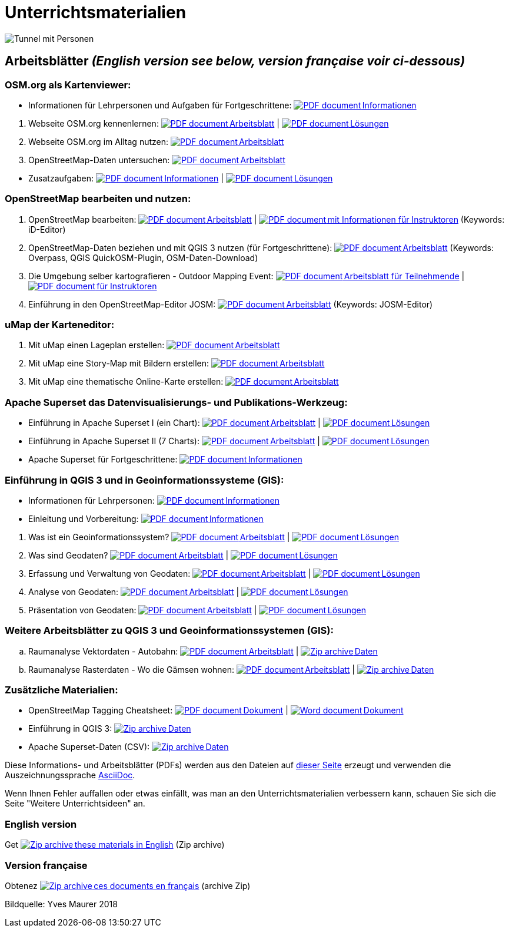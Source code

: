 = Unterrichtsmaterialien

:date: 2018-07-11
:category: OpenSchoolMaps
:tags: Arbeitsblatt-Entwurf, Anleitungs-Entwurf, PDF
:slug: materialien

:repo-url: https://gitlab.com/openschoolmaps/openschoolmaps.gitlab.io
:artifacts-url: {repo-url}/-/jobs/artifacts

// CI/CD overrides lehrmittel-url through CLI.
:lehrmittel-url: https://openschoolmaps.ch/lehrmittel

:pdf-icon: image:../file-icons/page_white_acrobat.png[PDF document]
:doc-icon: image:../file-icons/page_white_word.png[Word document]
:zip-icon: image:../file-icons/page_white_zip.png[Zip archive]
:nnbsp: &#8239;

image::../images/tunnel.jpg["Tunnel mit Personen"]

== Arbeitsblätter _(English version see below, version française voir ci-dessous)_

=== OSM.org als Kartenviewer:
* Informationen für Lehrpersonen und Aufgaben für Fortgeschrittene:
  {lehrmittel-url}/osm-org_als_kartenviewer/infos_fuer_lp/01_osm-org_als_kartenviewer_lp-infos.pdf[{pdf-icon}{nnbsp}Informationen]

:osm-viewer-worksheets: {lehrmittel-url}/osm-org_als_kartenviewer/arbeitsblaetter_fuer_sus

. Webseite OSM.org kennenlernen:
  {osm-viewer-worksheets}/01_webseite_osm-org_kennenlernen.pdf[{pdf-icon}{nnbsp}Arbeitsblatt] |
  {osm-viewer-worksheets}/01_webseite_osm-org_kennenlernen_solutions.pdf[{pdf-icon}{nnbsp}Lösungen]
. Webseite OSM.org im Alltag nutzen:
  {osm-viewer-worksheets}/02_webseite_osm-org_im_alltag_nutzen.pdf[{pdf-icon}{nnbsp}Arbeitsblatt]
. OpenStreetMap-Daten untersuchen:
  {osm-viewer-worksheets}/03_openstreetmap-daten_untersuchen.pdf[{pdf-icon}{nnbsp}Arbeitsblatt]

//-
* Zusatzaufgaben:
  {osm-viewer-worksheets}/04_zusatzaufgaben.pdf[{pdf-icon}{nnbsp}Informationen] |
  {osm-viewer-worksheets}/04_zusatzaufgaben_solutions.pdf[{pdf-icon}{nnbsp}Lösungen]

=== OpenStreetMap bearbeiten und nutzen:
. OpenStreetMap bearbeiten:
  {lehrmittel-url}/osm_bearbeiten/01_openstreetmap_bearbeiten.pdf[{pdf-icon}{nnbsp}Arbeitsblatt] |
  {lehrmittel-url}/osm_bearbeiten/01_openstreetmap_bearbeiten_solutions.pdf[{pdf-icon}{nnbsp}mit Informationen für Instruktoren] (Keywords: iD-Editor)
. OpenStreetMap-Daten beziehen und mit QGIS 3 nutzen (für Fortgeschrittene):
  {lehrmittel-url}/osm_bearbeiten/02_osm-daten_beziehen.pdf[{pdf-icon}{nnbsp}Arbeitsblatt] (Keywords: Overpass, QGIS QuickOSM-Plugin, OSM-Daten-Download)
. Die Umgebung selber kartografieren - Outdoor Mapping Event:
  {lehrmittel-url}/osm_bearbeiten/03b_die_umgebung_selber_kartografieren_teilnehmer.pdf[{pdf-icon}{nnbsp}Arbeitsblatt für Teilnehmende] |
  {lehrmittel-url}/osm_bearbeiten/03a_die_umgebung_selber_kartografieren_instruktoren.pdf[{pdf-icon}{nnbsp}für Instruktoren]
. Einführung in den OpenStreetMap-Editor JOSM:
  {lehrmittel-url}/osm_bearbeiten/04_josm_einfuehrung.pdf[{pdf-icon}{nnbsp}Arbeitsblatt] (Keywords: JOSM-Editor)

=== uMap der Karteneditor:
. Mit uMap einen Lageplan erstellen:
  {lehrmittel-url}/umap/01_lageplan_erstellen.pdf[{pdf-icon}{nnbsp}Arbeitsblatt]
. Mit uMap eine Story-Map mit Bildern erstellen:
  {lehrmittel-url}/umap/03_story-map_erstellen.pdf[{pdf-icon}{nnbsp}Arbeitsblatt]
. Mit uMap eine thematische Online-Karte erstellen:
  {lehrmittel-url}/umap/02_online-karte_erstellen.pdf[{pdf-icon}{nnbsp}Arbeitsblatt]

=== Apache Superset das Datenvisualisierungs- und Publikations-Werkzeug:
* Einführung in Apache Superset I (ein Chart):
  {lehrmittel-url}/einfuehrung_in_apache_superset/einfuehrung_in_apache_superset_one_chart.pdf[{pdf-icon}{nnbsp}Arbeitsblatt] |
  {lehrmittel-url}/einfuehrung_in_apache_superset/einfuehrung_in_apache_superset_one_chart_solutions.pdf[{pdf-icon}{nnbsp}Lösungen]
* Einführung in Apache Superset II (7 Charts):
  {lehrmittel-url}/einfuehrung_in_apache_superset/einfuehrung_in_apache_superset_7_charts.pdf[{pdf-icon}{nnbsp}Arbeitsblatt] |
  {lehrmittel-url}/einfuehrung_in_apache_superset/einfuehrung_in_apache_superset_7_charts_solutions.pdf[{pdf-icon}{nnbsp}Lösungen]
* Apache Superset für Fortgeschrittene:
  {lehrmittel-url}/einfuehrung_in_apache_superset/apache_superset_fuer_fortgeschrittene.pdf[{pdf-icon}{nnbsp}Informationen]

:qgis-worksheets: {lehrmittel-url}/einfuehrung_in_qgis/arbeitsblaetter_fuer_sus

=== Einführung in QGIS 3 und in Geoinformationssysteme (GIS):
* Informationen für Lehrpersonen:
  {lehrmittel-url}/einfuehrung_in_qgis/infos_fuer_lp/01_einfuehrung_in_qgis_lp_infos.pdf[{pdf-icon}{nnbsp}Informationen]
* Einleitung und Vorbereitung:
  {qgis-worksheets}/0_einleitung_und_vorbereitung.pdf[{pdf-icon}{nnbsp}Informationen]

//-
. Was ist ein Geoinformationssystem?
  {qgis-worksheets}/1_was_ist_ein_gis.pdf[{pdf-icon}{nnbsp}Arbeitsblatt] |
  {qgis-worksheets}/1_was_ist_ein_gis_solutions.pdf[{pdf-icon}{nnbsp}Lösungen]
. Was sind Geodaten?
  {qgis-worksheets}/2_was_sind_geodaten.pdf[{pdf-icon}{nnbsp}Arbeitsblatt] |
  {qgis-worksheets}/2_was_sind_geodaten_solutions.pdf[{pdf-icon}{nnbsp}Lösungen]
. Erfassung und Verwaltung von Geodaten:
  {qgis-worksheets}/3_verwaltung_und_erfassung_von_geodaten.pdf[{pdf-icon}{nnbsp}Arbeitsblatt] |
  {qgis-worksheets}/3_verwaltung_und_erfassung_von_geodaten_solutions.pdf[{pdf-icon}{nnbsp}Lösungen]
. Analyse von Geodaten:
  {qgis-worksheets}/4_analyse_von_geodaten.pdf[{pdf-icon}{nnbsp}Arbeitsblatt] |
  {qgis-worksheets}/4_analyse_von_geodaten_solutions.pdf[{pdf-icon}{nnbsp}Lösungen]
. Präsentation von Geodaten:
  {qgis-worksheets}/5_praesentation_von_geodaten.pdf[{pdf-icon}{nnbsp}Arbeitsblatt] |
  {qgis-worksheets}/5_praesentation_von_geodaten_solutions.pdf[{pdf-icon}{nnbsp}Lösungen]

=== Weitere Arbeitsblätter zu QGIS 3 und Geoinformationssystemen (GIS):

.. Raumanalyse Vektordaten - Autobahn: 
  {lehrmittel-url}/geodaten-analyse_mit_qgis/vektordaten-analyse_mit_qgis/vektordaten-analyse_mit_qgis_autobahn.pdf[{pdf-icon}{nnbsp}Arbeitsblatt] |
  {lehrmittel-url}/zips/Daten_autobahn.zip[{zip-icon}{nnbsp}Daten]
.. Raumanalyse Rasterdaten - Wo die Gämsen wohnen: 
  {lehrmittel-url}/geodaten-analyse_mit_qgis/rasterdaten-analyse_mit_qgis/rasterdaten-analyse_mit_qgis_gaemsen.pdf[{pdf-icon}{nnbsp}Arbeitsblatt] |
  {lehrmittel-url}/zips/Input-Daten_gaemsen.zip[{zip-icon}{nnbsp}Daten]

=== Zusätzliche Materialien:
* OpenStreetMap Tagging Cheatsheet:
  {lehrmittel-url}/OpenStreetMap%20Tagging%20Cheatsheet.pdf[{pdf-icon}{nnbsp}Dokument] |
  {lehrmittel-url}/OpenStreetMap%20Tagging%20Cheatsheet.docx[{doc-icon}{nnbsp}Dokument]
* Einführung in QGIS 3:
  {lehrmittel-url}/zips/Daten_Leitprogramm_QGIS.zip[{zip-icon}{nnbsp}Daten]
* Apache Superset-Daten (CSV):
  {lehrmittel-url}/zips/Superset-Datentabellen.zip[{zip-icon}{nnbsp}Daten]

Diese Informations- und Arbeitsblätter (PDFs) werden aus den Dateien auf {repo-url}/tree/master/lehrmittel[dieser Seite] erzeugt und verwenden die Auszeichnungssprache https://asciidoctor.org/docs/what-is-asciidoc/[AsciiDoc].

Wenn Ihnen Fehler auffallen oder etwas einfällt, was man an den Unterrichtsmaterialien verbessern kann, schauen Sie sich die Seite "Weitere Unterrichtsideen" an.

=== English version

Get {artifacts-url}/english/download?job=PDFs[{zip-icon}{nnbsp}these materials in English] (Zip archive)

=== Version française

Obtenez {artifacts-url}/french/download?job=PDFs[{zip-icon}{nnbsp}ces documents en français] (archive Zip)

Bildquelle: Yves Maurer 2018
